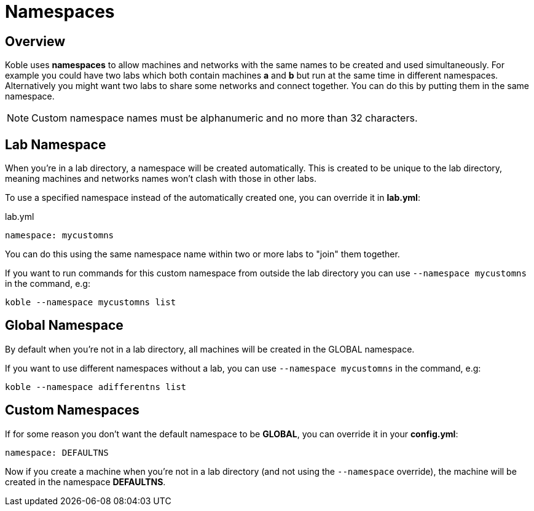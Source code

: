 = Namespaces

== Overview

Koble uses *namespaces* to allow machines and networks with the same names to
be created and used simultaneously.
For example you could have two labs which both contain machines *a* and *b*
but run at the same time in different namespaces.
Alternatively you might want two labs to share some networks and connect together.
You can do this by putting them in the same namespace.

NOTE: Custom namespace names must be alphanumeric and no more than 32 characters.

== Lab Namespace

When you're in a lab directory,
a namespace will be created automatically.
This is created to be unique to the lab directory,
meaning machines and networks names won't clash with those in other labs.

To use a specified namespace instead of the automatically created one,
you can override it in *lab.yml*:

.lab.yml
[source,yaml]
----
namespace: mycustomns
----

You can do this using the same namespace name within two or more labs to
"join" them together.

If you want to run commands for this custom namespace from outside the lab
directory you can use `--namespace mycustomns` in the command, e.g:

[source,sh]
----
koble --namespace mycustomns list
----

== Global Namespace

By default when you're not in a lab directory,
all machines will be created in the GLOBAL namespace.

If you want to use different namespaces without a lab,
you can use `--namespace mycustomns` in the command, e.g:

[source,sh]
----
koble --namespace adifferentns list
----

== Custom Namespaces

If for some reason you don't want the default namespace to be *GLOBAL*,
you can override it in your *config.yml*:

[source,yaml]
----
namespace: DEFAULTNS
----

Now if you create a machine when you're not in a lab directory
(and not using the `--namespace` override),
the machine will be created in the namespace *DEFAULTNS*.
